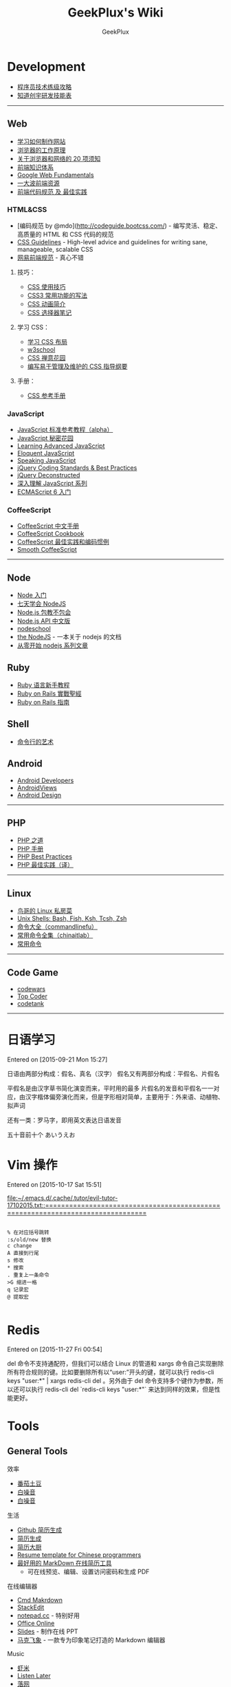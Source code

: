 # -*- mode: org; -*-

#+HTML_HEAD: <link rel="stylesheet" type="text/css" href="assets/htmlize.css"/>
#+HTML_HEAD: <link rel="stylesheet" type="text/css" href="assets/readtheorg.css"/>

#+HTML_HEAD: <script type="text/javascript" src="assets/jquery-2.1.4.min.js"></script>
#+HTML_HEAD: <script type="text/javascript" src="assets/bootstrap.min.js"></script>
#+HTML_HEAD: <script type="text/javascript" src="assets/jquery.stickytableheaders.min.js"></script>
#+HTML_HEAD: <script type="text/javascript" src="assets/readtheorg.js"></script>

#+TITLE: GeekPlux's Wiki
#+AUTHOR: GeekPlux
# #+DATE: 2015-11-28 02:07:42
#+EMAIL: geekplux@gmail.com
#+DESCRIPTION: GeekPlux's wiki
#+KEYWORDS: wiki geekplux developer development code skill programmer programming
#+TEXT: Some descriptive text to be inserted at the beginning.
#+TEXT: Several lines may be given.
#+LINK_UP: the ``up'' link of an exported page #+LINK_HOME: the ``home'' link of an exported page
#+LATEX_HEADER: extra line(s) for the LaTeX header, like \usepackage{xyz}

* Development

-  [[http://coolshell.cn/articles/4990.html][程序员技术练级攻略]]
-  [[http://blog.knownsec.com/Knownsec_RD_Checklist/v2.2.html][知道创宇研发技能表]]

--------------

** Web

-  [[https://developer.mozilla.org/zh-CN/learn#][学习如何制作网站]]
-  [[http://www.html5rocks.com/zh/tutorials/internals/howbrowserswork/][浏览器的工作原理]]
-  [[http://www.20thingsilearned.com/zh-CN][关于浏览器和网络的 20 项须知]]
-  [[http://ecomfe.duapp.com/][前端知识体系]]
-  [[https://developers.google.com/web/fundamentals/][Google Web
   Fundamentals]]
-  [[https://github.com/dypsilon/frontend-dev-bookmarks][一大波前端资源]]
-  [[http://coderlmn.github.io/code-standards/][前端代码规范 及
   最佳实践]]

*** HTML&CSS

-  [编码规范 by @mdo](http://codeguide.bootcss.com/) -
   编写灵活、稳定、高质量的 HTML 和 CSS 代码的规范
-  [[http://cssguidelin.es/][CSS Guidelines]] - High-level advice and
   guidelines for writing sane, manageable, scalable CSS
-  [[http://nec.netease.com/][网易前端规范]] - 真心不错

**** 技巧：

-  [[http://www.ruanyifeng.com/blog/2010/03/css_cookbook.html][CSS 使用技巧]]
-  [[http://www.ruanyifeng.com/blog/2010/03/cross-browser_css3_features.html][CSS3 常用功能的写法]]
-  [[http://www.ruanyifeng.com/blog/2014/02/css_transition_and_animation.html][CSS 动画简介]]
-  [[http://www.ruanyifeng.com/blog/2009/03/css_selectors.html][CSS 选择器笔记]]

**** 学习 CSS：

-  [[http://zh.learnlayout.com/][学习 CSS 布局]]
-  [[http://www.w3school.com.cn/][w3school]]
-  [[http://www.csszengarden.com/tr/chinese/][CSS 禅意花园]]
-  [[http://css.yukir.net/][编写易于管理及维护的 CSS 指导纲要]]

**** 手册：

-  [[http://css.doyoe.com/][CSS 参考手册]]

*** JavaScript

-  [[http://javascript.ruanyifeng.com/][JavaScript
   标准参考教程（alpha）]]
-  [[http://bonsaiden.github.io/JavaScript-Garden/zh/][JavaScript 秘密花园]]
-  [[http://ejohn.org/apps/learn/][Learning Advanced JavaScript]]
-  [[http://eloquentjavascript.net/2nd_edition/preview/][Eloquent
   JavaScript]]
-  [[http://speakingjs.com/es5/index.html][Speaking JavaScript]]
-  [[http://lab.abhinayrathore.com/jquery-standards/][jQuery Coding
   Standards & Best Practices]]
-  [[http://www.keyframesandcode.com/resources/javascript/deconstructed/jquery/][jQuery
   Deconstructed]]
-  [[http://www.cnblogs.com/TomXu/archive/2011/12/15/2288411.html][深入理解 JavaScript 系列]]
-  [[http://es6.ruanyifeng.com/][ECMAScript 6 入门]]

*** CoffeeScript

-  [[http://island205.github.io/tlboc/][CoffeeScript 中文手册]]
-  [[http://island205.github.io/coffeescript-cookbook.github.com/][CoffeeScript
   Cookbook]]
-  [[https://github.com/geekplux/coffeescript-style-guide][CoffeeScript
   最佳实践和编码惯例]]
-  [[http://autotelicum.github.io/Smooth-CoffeeScript/][Smooth
   CoffeeScript]]

--------------

** Node

-  [[http://www.nodebeginner.org/index-zh-cn.html][Node 入门]]
-  [[http://nqdeng.github.io/7-days-nodejs/][七天学会 NodeJS]]
-  [[https://github.com/alsotang/node-lessons][Node.js 包教不包会]]
-  [[http://nodeapi.ucdok.com/#/api/][Node.js API 中文版]]
-  [[http://nodeschool.io/][nodeschool]]
-  [[http://0532.gitbooks.io/nodejs/][the NodeJS]] -
   一本关于 nodejs 的文档
-  [[http://blog.fens.me/series-nodejs/][从零开始 nodejs 系列文章]]

** Ruby

-  [[http://saito.im/slide/ruby-new.html][Ruby 语言新手教程]]
-  [[https://ihower.tw/rails4/index.html][Ruby on Rails 實戰聖經]]
-  [[http://guides.ruby-china.org][Ruby on Rails 指南]]

** Shell

-  [[https://github.com/jlevy/the-art-of-command-line/blob/master/README-zh.md][命令行的艺术]]

** Android

-  [[http://developer.android.com/index.html][Android Developers]]
-  [[http://www.androidviews.net/][AndroidViews]]
-  [[http://www.apkbus.com/design/index.html][Android Design]]

--------------

** PHP

-  [[http://wulijun.github.io/php-the-right-way/][PHP 之道]]
-  [[http://www.php.net/manual/zh/][PHP 手册]]
-  [[https://phpbestpractices.org/][PHP Best Practices]]
-  [[http://phpbestpractices.justjavac.com/][PHP 最佳实践（译）]]

--------------

** Linux

-  [[http://vbird.dic.ksu.edu.tw/][鸟哥的 Linux 私房菜]]
-  [[http://hyperpolyglot.org/unix-shells#top][Unix Shells: Bash, Fish,
   Ksh, Tcsh, Zsh]]
-  [[http://www.commandlinefu.com/commands/browse][命令大全（commandlinefu）]]
-  [[http://linux.chinaitlab.com/special/linuxcom/Index.html][常用命令全集（chinaitlab）]]
-  [[http://www.waterlab.cn/hpc/upload/2010/6/LinuxCommand.pdf][常用命令]]

--------------

** Code Game

-  [[http://www.codewars.com/][codewars]]
-  [[http://www.topcoder.com/][Top Coder]]
-  [[http://codetank.alloyteam.com/][codetank]]

--------------

* 日语学习
Entered on [2015-09-21 Mon 15:27]

日语由两部分构成：假名、真名（汉字）
假名又有两部分构成：平假名、片假名

平假名是由汉字草书简化演变而来，平时用的最多
片假名的发音和平假名一一对应，由汉字楷体偏旁演化而来，但是字形相对简单，主要用于：外来语、动植物、拟声词

还有一类：罗马字，即用英文表达日语发音

五十音前十个 あいうえお
* Vim 操作
Entered on [2015-10-17 Sat 15:51]

 [[file:~/.emacs.d/.cache/.tutor/evil-tutor-17102015.txt::===============================================================================]]

#+BEGIN_EXAMPLE

    % 在对应括号跳转
    :s/old/new 替换
    c change
    A 直接到行尾
    s 修改
    * 搜索
    . 重复上一条命令
    >G 缩进一格
    q 记录宏
    @ 提取宏

#+END_EXAMPLE
* Redis

Entered on [2015-11-27 Fri 00:54]

del 命令不支持通配符，但我们可以结合 Linux 的管道和 xargs 命令自己实现删除所有符合规则的键。比如要删除所有以“user:”开头的键，就可以执行 redis-cli keys "user:*" | xargs redis-cli del   。另外由于 del 命令支持多个键作为参数，所以还可以执行 redis-cli del `redis-cli keys "user:*"` 来达到同样的效果，但是性能更好。
* Tools
** General Tools
**** 效率

-  [[https://pomotodo.com/][番茄土豆]]
-  [[http://www.calm.com/][白噪音]]
-  [[http://www.rainymood.com/][白噪音]]

**** 生活

-  [[http://resume.github.io/][Github 简历生成]]
-  [[https://cvmkr.com/][简历生成]]
-  [[http://jianlidachu.com/welcome/][简历大厨]]
-  [[https://github.com/geekcompany/ResumeSample][Resume template for
   Chinese programmers]]
-  [[https://github.com/geekcompany/DeerResume][最好用的 MarkDown 在线简历工具]]
   - 可在线预览、编辑、设置访问密码和生成 PDF

**** 在线编辑器

-  [[http://www.zybuluo.com/mdeditor][Cmd Makrdown]]
-  [[http://benweet.github.io/stackedit/][StackEdit]]
-  [[http://notepad.cc][notepad.cc]] - 特别好用
-  [[https://www.office.com/start/default.aspx][Office Online]]
-  [[http://slid.es/][Slides]] - 制作在线 PPT
-  [[http://maxiang.info/][马克飞象]] -
   一款专为印象笔记打造的 Markdown 编辑器

**** Music

-  [[http://www.xiami.com/][虾米]]
-  [[http://ll.geli.org/user/login][Listen Later]]
-  [[http://www.luoo.net/][落网]]

**** 这是什么

-  [[https://code.google.com/p/smartladder/][聪明的梯子]]
-  [[http://www.shadowsocks.com/][Shadowsocks]]

**** 下载

-  [[http://www.torrentkitty.com/][Torrent Kitty]]

**** 其他

-  [[http://zhihuhelpbyyzy.sinaapp.com/][知乎助手]]

--------------

** Development Tools

** Git

-  [[http://rogerdudler.github.io/git-guide/index.zh.html][git -
   简明指南]] - 助你入门 git 的简明指南，木有高深内容 ;)
-  [[http://git-scm.com/book/zh/v1][pro git（中文版）]]
-  [[http://www.liaoxuefeng.com/wiki/0013739516305929606dd18361248578c67b8067c8c017b000][Git
   教程]]
-  [[http://gitref.org/zh/index.html][Git 参考手册]]
-  [[http://www-cs-students.stanford.edu/~blynn/gitmagic/intl/zh_cn/][Git
   指南]]
-  [[http://pcottle.github.io/learnGitBranching/][Learn Git Branching]]

** Emacs

-  [[https://github.com/syl20bnr/spacemacs][spacemacs]]
-  [[http://smacs.github.io/elisp/][Emacs Lisp 简明教程]]
-  [[http://emacsist.com][Emacsist]]

** Vim

-  [[http://coolshell.cn/articles/5426.html][简明 Vim 练级攻略]]
-  [[http://learnvimscriptthehardway.onefloweroneworld.com/][笨方法学 Vimscript]]
-  [[http://stackoverflow.com/questions/1218390/what-is-your-most-productive-shortcut-with-vim?page=1&tab=votes#tab-top][What
   is your most productive shortcut with Vim?]]
-  [[http://vimawesome.com/][Vim Awesome]] - a directory of Vim plugins
   sourced from GitHub
-  [[https://github.com/wklken/k-vim][vim 推荐配置]]

** Sublime Text

-  [[http://zh.lucida.me/blog/sublime-text-complete-guide/][Sublime Text
   全程指南]]
-  [[http://feliving.github.io/Sublime-Text-3-Documentation/][Sublime
   Text 3 文档]]
-  [[http://docs.sublimetext.tw/][Sublime Text 手冊]]

** Web Tools

-  [[http://jsfiddle.net/][JSFiddle]] - 在线展示 Web 代码效果
-  [[http://codepen.io/][CodePen]] - 同上
-  [[http://tool.lu/][iBox]] - 一系列在线小工具
-  [[http://lab.maltewassermann.com/viewport-resizer/][VIEWPORT
   RESIZER]] - 响应式开发测试

*** JavaScript

-  [[http://js2coffee.org/][Js2coffee]] - JS 转换为 CoffeeScript
-  [[http://www.jshint.com/][JSHint]]
-  [[http://www.jslint.com/][JSLint]]
-  [[https://www.codefellows.org/blogs/complete-list-of-javascript-tools][A
   List of Foundational JavaScript Tools]]

*** CSS

-  [[http://csslint.net/][CSS Lint]]
-  [[https://github.com/tkadauke/css_doc][css\_doc]] 写注释用
-  [[https://github.com/kneath/kss][kss]] 写注释用
-  [[http://www.getmarkman.com/][马克鳗]] - 高效的设计稿标注、测量工具

--------------

** 浏览器

** Chrome

-  [[https://chrome.google.com/webstore/detail/vimium/dbepggeogbaibhgnhhndojpepiihcmeb][Vimium]]
-  [[http://markdown-here.com/][Markdown Here]]
-  [[https://chrome.google.com/webstore/detail/onetab/chphlpgkkbolifaimnlloiipkdnihall][One
   Tab]]
-  [[https://chrome.google.com/webstore/detail/new-tong-wen-tang/ldmgbgaoglmaiblpnphffibpbfchjaeg][新同文堂]]
   - 繁简转换

** OS X tool

-  [[http://www.alfredapp.com/][Alfred]] -
   替换系统 Spotlight 的免费软件，更美观更强大
-  [[http://www.alfredworkflow.com/][alfredworkflow]] -
   超多的 alfredworkflow
-  [[http://www.dropbox.com][Dropbox]] - 文件同步工具
-  [[http://www.google.cn/Chrome][Chrome]] - 跨平台可替代 safari
-  [[http://brew.sh/][Homebrew]] - 软件包管理工具
-  [[https://github.com/phinze/homebrew-cask][homebrew-cask]] -
   使用命令行方式安装软件
-  [[https://github.com/robbyrussell/oh-my-zsh][oh-my-zsh]] -
   zsh 的安装配置文件
-  [[http://www.trankynam.com/xtrafinder/][XtraFinder]] - 文件管理器
-  [[http://mplayerx.org/][MplayerX]] - 强大的视频播放器
-  [[https://github.com/gnachman/iTerm2][iTerm2]] - 第三方终端
-  [[http://mouapp.com/][Mou]] - Markdown 写作工具
-  [[http://justgetflux.com/][F.liux]] - 护眼
-  [[https://www.yinxiang.com/?from=evernote][Evernote]] - 个人知识管理

--------------

** Windows tool

-  [[http://typeof.net/c/cn-scott-hanselmans-2014-ultimate-developer-and-power-user-s-tool-list-for-windows.html][2014 年软件推荐]]
   - 写的太全了

--------------

* 阅读
** 书籍资源

-  [[https://github.com/vhf/free-programming-books][List of Free
   Learning Resources]]
-  [[https://github.com/justjavac/free-programming-books-zh_CN][免费的编程中文书籍索引]]
-  [[http://www.v2ex.com/rework][Rework]]
-  [[http://www.ifindbook.net/][iFindBook]]
-  [[http://www.chm-pdf.com/][E 书家]]
-  [[http://www.wapm.cn/smart-questions/smart-questions-zh.html][提问的智慧]]

--------------

** News

-  [[https://news.ycombinator.com/][Hacker News]]
-  [[http://news.dbanotes.net/][Startup News]]

--------------

** 社区

-  [[http://www.v2ex.com/?r=Geeker][V2EX]]
-  [[http://ruby-china.org/][Ruby China]]
-  [[http://cnodejs.org/][CNode]]
-  [[http://www.zhihu.com/][知乎]]
-  [[http://dota.uuu9.com/][DOTA]]

--------------

** 必看的博客

-  [[http://mindhacks.cn/][刘未鹏 | MIND HACKS]]
-  [[http://www.ruanyifeng.com/home.html][Ruan YiFeng's Personal Website
   - 阮一峰的个人网站]]
-  [[http://tianchunbinghe.blog.163.com/][冰河]]
-  [[http://www.yangzhiping.com/][阳志平的个人网站]]
-  [[http://lixiaolai.com/][李笑来的博客]]
-  [[http://blog.xiqiao.info/][西乔的九卦]]
-  [[http://coolshell.cn/][酷壳 -- CoolShell]]
-  [[http://www.geekonomics10000.com/][学而时嘻之]] -
   用理工科思维理解世界

--------------

** 我是死较真

-  [[http://www.guokr.com/][果壳]]
-  [[http://songshuhui.net/][科学松鼠会]]

--------------

** 已读书单

-  [[http://book.douban.com/people/44921319/collect][我的豆瓣已读书单]]

--------------
